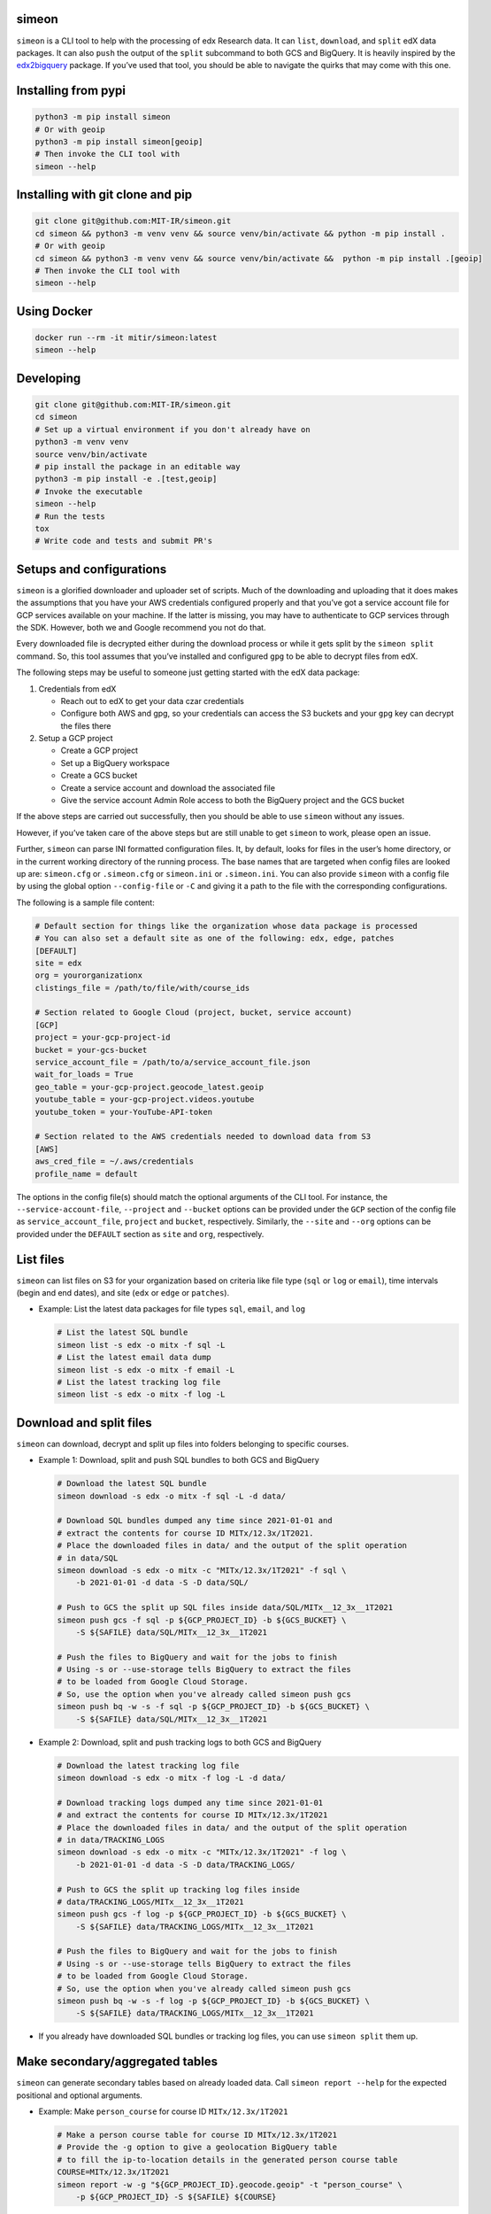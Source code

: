 simeon
~~~~~~

``simeon`` is a CLI tool to help with the processing of edx Research
data. It can ``list``, ``download``, and ``split`` edX data packages. It
can also ``push`` the output of the ``split`` subcommand to both GCS and
BigQuery. It is heavily inspired by the
`edx2bigquery <https://github.com/mitodl/edx2bigquery>`__ package. If
you’ve used that tool, you should be able to navigate the quirks that
may come with this one.

Installing from pypi
~~~~~~~~~~~~~~~~~~~~

.. code:: sh

   python3 -m pip install simeon
   # Or with geoip
   python3 -m pip install simeon[geoip]
   # Then invoke the CLI tool with
   simeon --help

Installing with git clone and pip
~~~~~~~~~~~~~~~~~~~~~~~~~~~~~~~~~

.. code:: sh

   git clone git@github.com:MIT-IR/simeon.git
   cd simeon && python3 -m venv venv && source venv/bin/activate && python -m pip install .
   # Or with geoip
   cd simeon && python3 -m venv venv && source venv/bin/activate &&  python -m pip install .[geoip]
   # Then invoke the CLI tool with
   simeon --help

Using Docker
~~~~~~~~~~~~

.. code:: sh

   docker run --rm -it mitir/simeon:latest
   simeon --help

Developing
~~~~~~~~~~

.. code:: sh

   git clone git@github.com:MIT-IR/simeon.git
   cd simeon
   # Set up a virtual environment if you don't already have on
   python3 -m venv venv
   source venv/bin/activate
   # pip install the package in an editable way
   python3 -m pip install -e .[test,geoip]
   # Invoke the executable
   simeon --help
   # Run the tests
   tox
   # Write code and tests and submit PR's

Setups and configurations
~~~~~~~~~~~~~~~~~~~~~~~~~

``simeon`` is a glorified downloader and uploader set of scripts. Much
of the downloading and uploading that it does makes the assumptions that
you have your AWS credentials configured properly and that you’ve got a
service account file for GCP services available on your machine. If the
latter is missing, you may have to authenticate to GCP services through
the SDK. However, both we and Google recommend you not do that.

Every downloaded file is decrypted either during the download process or
while it gets split by the ``simeon split`` command. So, this tool
assumes that you’ve installed and configured ``gpg`` to be able to
decrypt files from edX.

The following steps may be useful to someone just getting started with
the edX data package:

1. Credentials from edX

   -  Reach out to edX to get your data czar credentials
   -  Configure both AWS and gpg, so your credentials can access the S3
      buckets and your ``gpg`` key can decrypt the files there

2. Setup a GCP project

   -  Create a GCP project
   -  Set up a BigQuery workspace
   -  Create a GCS bucket
   -  Create a service account and download the associated file
   -  Give the service account Admin Role access to both the BigQuery
      project and the GCS bucket

If the above steps are carried out successfully, then you should be able
to use ``simeon`` without any issues.

However, if you’ve taken care of the above steps but are still unable to
get ``simeon`` to work, please open an issue.

Further, ``simeon`` can parse INI formatted configuration files. It, by
default, looks for files in the user’s home directory, or in the current
working directory of the running process. The base names that are
targeted when config files are looked up are: ``simeon.cfg`` or
``.simeon.cfg`` or ``simeon.ini`` or ``.simeon.ini``. You can also
provide ``simeon`` with a config file by using the global option
``--config-file`` or ``-C`` and giving it a path to the file with the
corresponding configurations.

The following is a sample file content:

.. code:: sh

   # Default section for things like the organization whose data package is processed
   # You can also set a default site as one of the following: edx, edge, patches
   [DEFAULT]
   site = edx
   org = yourorganizationx
   clistings_file = /path/to/file/with/course_ids

   # Section related to Google Cloud (project, bucket, service account)
   [GCP]
   project = your-gcp-project-id
   bucket = your-gcs-bucket
   service_account_file = /path/to/a/service_account_file.json
   wait_for_loads = True
   geo_table = your-gcp-project.geocode_latest.geoip
   youtube_table = your-gcp-project.videos.youtube
   youtube_token = your-YouTube-API-token

   # Section related to the AWS credentials needed to download data from S3
   [AWS]
   aws_cred_file = ~/.aws/credentials
   profile_name = default

The options in the config file(s) should match the optional arguments of
the CLI tool. For instance, the ``--service-account-file``,
``--project`` and ``--bucket`` options can be provided under the ``GCP``
section of the config file as ``service_account_file``, ``project`` and
``bucket``, respectively. Similarly, the ``--site`` and ``--org``
options can be provided under the ``DEFAULT`` section as ``site`` and
``org``, respectively.

List files
~~~~~~~~~~

``simeon`` can list files on S3 for your organization based on criteria
like file type (``sql`` or ``log`` or ``email``), time intervals (begin
and end dates), and site (``edx`` or ``edge`` or ``patches``).

-  Example: List the latest data packages for file types ``sql``,
   ``email``, and ``log``

   .. code:: sh

      # List the latest SQL bundle
      simeon list -s edx -o mitx -f sql -L
      # List the latest email data dump
      simeon list -s edx -o mitx -f email -L
      # List the latest tracking log file
      simeon list -s edx -o mitx -f log -L

Download and split files
~~~~~~~~~~~~~~~~~~~~~~~~

``simeon`` can download, decrypt and split up files into folders
belonging to specific courses.

-  Example 1: Download, split and push SQL bundles to both GCS and
   BigQuery

   .. code:: sh

      # Download the latest SQL bundle
      simeon download -s edx -o mitx -f sql -L -d data/

      # Download SQL bundles dumped any time since 2021-01-01 and
      # extract the contents for course ID MITx/12.3x/1T2021.
      # Place the downloaded files in data/ and the output of the split operation
      # in data/SQL
      simeon download -s edx -o mitx -c "MITx/12.3x/1T2021" -f sql \
          -b 2021-01-01 -d data -S -D data/SQL/

      # Push to GCS the split up SQL files inside data/SQL/MITx__12_3x__1T2021
      simeon push gcs -f sql -p ${GCP_PROJECT_ID} -b ${GCS_BUCKET} \
          -S ${SAFILE} data/SQL/MITx__12_3x__1T2021

      # Push the files to BigQuery and wait for the jobs to finish
      # Using -s or --use-storage tells BigQuery to extract the files
      # to be loaded from Google Cloud Storage.
      # So, use the option when you've already called simeon push gcs
      simeon push bq -w -s -f sql -p ${GCP_PROJECT_ID} -b ${GCS_BUCKET} \
          -S ${SAFILE} data/SQL/MITx__12_3x__1T2021

-  Example 2: Download, split and push tracking logs to both GCS and
   BigQuery

   .. code:: sh

      # Download the latest tracking log file
      simeon download -s edx -o mitx -f log -L -d data/

      # Download tracking logs dumped any time since 2021-01-01
      # and extract the contents for course ID MITx/12.3x/1T2021
      # Place the downloaded files in data/ and the output of the split operation
      # in data/TRACKING_LOGS
      simeon download -s edx -o mitx -c "MITx/12.3x/1T2021" -f log \
          -b 2021-01-01 -d data -S -D data/TRACKING_LOGS/

      # Push to GCS the split up tracking log files inside
      # data/TRACKING_LOGS/MITx__12_3x__1T2021
      simeon push gcs -f log -p ${GCP_PROJECT_ID} -b ${GCS_BUCKET} \
          -S ${SAFILE} data/TRACKING_LOGS/MITx__12_3x__1T2021

      # Push the files to BigQuery and wait for the jobs to finish
      # Using -s or --use-storage tells BigQuery to extract the files
      # to be loaded from Google Cloud Storage.
      # So, use the option when you've already called simeon push gcs
      simeon push bq -w -s -f log -p ${GCP_PROJECT_ID} -b ${GCS_BUCKET} \
          -S ${SAFILE} data/TRACKING_LOGS/MITx__12_3x__1T2021

-  If you already have downloaded SQL bundles or tracking log files, you
   can use ``simeon split`` them up.

Make secondary/aggregated tables
~~~~~~~~~~~~~~~~~~~~~~~~~~~~~~~~

``simeon`` can generate secondary tables based on already loaded data.
Call ``simeon report --help`` for the expected positional and optional
arguments.

-  Example: Make ``person_course`` for course ID ``MITx/12.3x/1T2021``

   .. code:: sh

      # Make a person course table for course ID MITx/12.3x/1T2021
      # Provide the -g option to give a geolocation BigQuery table
      # to fill the ip-to-location details in the generated person course table
      COURSE=MITx/12.3x/1T2021
      simeon report -w -g "${GCP_PROJECT_ID}.geocode.geoip" -t "person_course" \
          -p ${GCP_PROJECT_ID} -S ${SAFILE} ${COURSE}

Notes:
~~~~~~

1. Please note that SQL bundles are quite large when split up, so
   consider using the ``-c`` or ``--courses`` option when invoking
   ``simeon download -S`` or ``simeon split`` to make sure that you
   limit the splitting to a set of course IDs. You may also use the
   ``--clistings-file`` option, which expects a txt file of course IDs;
   one ID per line. If the aforementioned options are not used,
   ``simeon`` may end up failing to complete the split operation due to
   exhausted system resources (storage to be specific).

2. ``simeon download`` with file types ``log`` and ``email`` will both
   download and decrypt the files matching the given criteria. If the
   latter operations are successful, then the encrypted files are
   deleted by default. This is to make sure that you don’t exhaust
   storage resources. If you wish to keep those files, you can always
   use the ``--keep-encrypted`` option that comes with
   ``simeon download`` and ``simeon split``. SQL bundles are only
   downloaded (not decrypted). Their decryption is done during a
   ``split`` operation.

3. Unless there is an unhandled exception (which should be reported as a
   bug), ``simeon`` should, by default, print to the standard output
   both information and errors encountered while processing your files.
   You can capture those logs in a file by using the global option
   ``--log-file`` and providing a destination file for the logs.

4. When using multi argument options like ``--tables`` or ``--courses``,
   you should try not to place them right before the expected positional
   arguments. This will help the CLI parser not confuse your positional
   arguments with table names (in the case of ``--tables``) or course
   IDs (when ``--courses`` is used).

5. Splitting tracking logs is a resource intensive process. The routine
   that splits the logs generates a file for each course ID encountered.
   If you happen to have more course IDs in your logs than the running
   process can open operating system file descriptors, then ``simeon``
   will put away records it can’t save to disk for a second pass.
   Putting away the records involves using more memory than normally
   required. The second pass will only require one file descriptor at a
   time, so it should be safe in terms of file descriptor limits. To
   help ``simeon`` not have to do a second pass, you may increase the
   file descriptor limits of processes from your shell by running
   something like ``ulimit -n 2000`` before calling ``simeon split`` on
   Unix machines. For Windows users, you may have to dig into the
   Windows Registries for a corresponding setting. This should tell your
   OS kernel to allow OS processes to open up to 2000 file handles.

6. Care must be taken when using ``simeon split`` and ``simeon push`` to
   make sure that the number of positional arguments passed does not
   lead to the invoked command exceeding the maximum command-line length
   allowed for arguments in a command. To avoid errors along those
   lines, please consider passing the positional arguments as UNIX glob
   patterns. For instance,
   ``simeon split --file-type log 'data/TRACKING-LOGS/*/*.log.gz'``
   tells ``simeon`` to expand the given glob pattern, instead of relying
   on the shell to do it.

7. The ``report`` subcommand relies on the presence of SQL query files
   to parse and send to BigQuery to execute. Any errors arising from
   executing the parsed queries will be shown to the end user through
   the given log stream. While the ``simeon`` tool ships with query
   files for most secondary/reporting tables that are based on the
   ``edx2bigquery`` tool, an end user should be able to point ``simeon``
   to a different location with SQL query files by using the
   ``--query-dir`` option that comes with ``simeon report``.
   Additionally, these query files can contain `jinja2
   templated <https://jinja.palletsprojects.com/en/latest/>`__ SQL code.
   Any mentioned variables within these templated queries can be passed
   to ``simeon report`` by using the ``--extra-args`` option and passing
   key-value pair items in the format
   ``var1=value1,var2=value2,var3=value3,...,varn=valuen``. Further,
   these key-value pair items can also be typed by using the format
   ``var1:i=value1,var2:s=value2,var3:f=value3,...,varn:s=valuen``. In
   this format, the type is append to the key, separated by a colon. The
   only supported scalar types, so far, are ``s`` for ``str``, ``i`` for
   ``int``, and ``f`` for ``float``. If any conversion errors occur
   during value parsing, then those are shown to the end user, and the
   query won’t get executed. Finally, if you wish to pass an ``array``
   or ``list`` to the template, you will need to repeat a key multiple
   times. For instance, if you want to pass a list named ``mylist``
   containing the integers, you could write something like
   ``--extra-args mylist:i=1,mylist:i=2,mylist:i=3``. This means that
   you’ll have a python ``list`` named ``mylist`` within your template,
   and it should contain ``[1, 2, 3]``.
